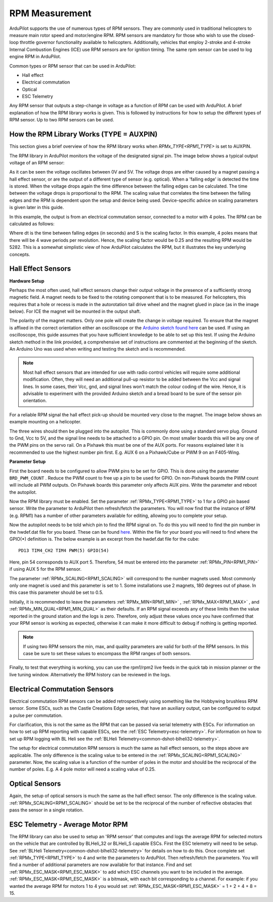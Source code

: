 .. _common-rpm:

===============
RPM Measurement
===============

ArduPilot supports the use of numerous types of RPM sensors.  They are commonly used in traditional helicopters to measure main rotor speed and motor/engine RPM.  
RPM sensors are mandatory for those who wish to use the closed-loop throttle governor functionality available to helicopters.  Additionally, vehicles that employ 
2-stroke and 4-stroke Internal Combustion Engines (ICE) use RPM sensors are for ignition timing.  The same rpm sensor can be used to log engine RPM in ArduPilot.

Common types or RPM sensor that can be used in ArduPilot:

- Hall effect
- Electrical commutation
- Optical
- ESC Telemetry

Any RPM sensor that outputs a step-change in voltage as a function of RPM can be used with ArduPilot.  A brief explanation of how the RPM library works is given.  This is followed by 
instructions for how to setup the different types of RPM sensor.  Up to two RPM sensors can be used.

How the RPM Library Works (TYPE = AUXPIN)
=========================================

This section gives a brief overview of how the RPM library works when `RPMx_TYPE<RPM1_TYPE>` is set to AUXPIN.

The RPM library in ArduPilot monitors the voltage of the designated signal pin.  The image below shows a typical output voltage of an RPM sensor:

.. image:: ../../../images/Commutation_RPM_Sensor.png
    :target: ../_images/Autorotation_Wheel_Magnet.png
    :width: 450px

As it can be seen the voltage oscillates between 0V and 5V.  The voltage drops are either caused by a magnet passing a hall effect sensor, or are the output of a 
different type of sensor (e.g. optical).  When a 'falling edge' is detected the time is stored.  When the voltage drops again the time difference between the falling edges can be 
calculated.  The time between the voltage drops is proportional to the RPM.  The scaling value that correlates the time between the falling edges and the RPM is 
dependent upon the setup and device being used.  Device-specific advice on scaling parameters is given later in this guide. 

In this example, the output is from an electrical commutation sensor, connected to a motor with 4 poles.  The RPM can be calculated as follows:

.. image:: ../../../images/RPM_Equation.png
    :target: ../_images/RPM_Equation.png
    :width: 130px

Where dt is the time between falling edges (in seconds) and S is the scaling factor.  In this example, 4 poles means that there will be 4 wave periods per revolution.  
Hence, the scaling factor would be 0.25 and the resulting RPM would be 5282.  This is a somewhat simplistic view of how ArduPilot calculates the RPM, but it illustrates 
the key underlying concepts.

Hall Effect Sensors
===================

**Hardware Setup**

Perhaps the most often used, hall effect sensors change their output voltage in the presence of a sufficiently strong magnetic field.  A magnet needs to be fixed to 
the rotating component that is to be measured.  For helicopters, this requires that a hole or recess is made in the autorotation tail drive wheel and the magnet 
glued in place (as in the image below).  For ICE the magnet will be mounted in the output shaft.

.. image:: ../../../images/Autorotation_Wheel_Magnet.jpg
    :target: ../_images/Autorotation_Wheel_Magnet.jpg
    :width: 240px

The polarity of the magnet matters.  Only one pole will create the change in voltage required.  To ensure that the magnet is affixed in the correct orientation 
either an oscilloscope or the `Arduino sketch found here <https://github.com/ArduPilot/ardupilot/blob/master/libraries/AP_RPM/examples/ArduinoHallEffectDebug.ino>`__ 
can be used.  If using an oscilloscope, this guide assumes that you have sufficient knowledge to be able to set up this test.  If using the Arduino sketch method 
in the link provided, a comprehensive set of instructions are commented at the beginning of the sketch.  An Arduino Uno was used when writing and testing the sketch 
and is recommended.

.. note::

   Most hall effect sensors that are intended for use with radio control vehicles will require some additional modification.  Often, they will need an additional 
   pull-up resistor to be added between the Vcc and signal lines.  In some cases, their Vcc, gnd, and signal lines won't match the colour coding of the wire.  Hence,
   it is advisable to experiment with the provided Arduino sketch and a bread board to be sure of the sensor pin orientation.

For a reliable RPM signal the hall effect pick-up should be mounted very close to the magnet.  The image below shows an example mounting on a helicopter.

.. image:: ../../../images/Installed_Hall_Effect_Sensor.jpg
    :target: ../_images/Installed_Hall_Effect_Sensor.jpg
    :width: 240px

The three wires should then be plugged into the autopilot.  This is commonly done using a standard servo plug.  Ground to Gnd, Vcc to 5V, and the signal line 
needs to be attached to a GPIO pin.  On most smaller boards this will be any one of the PWM pins on the servo rail.  On a Pixhawk this must be one of the AUX ports.  
For reasons explained later it is recommended to use the highest number pin first.  E.g. AUX 6 on a Pixhawk/Cube or PWM 9 on an F405-Wing.

**Parameter Setup**

First the board needs to be configured to allow PWM pins to be set for GPIO.  This is done using the parameter ``BRD_PWM_COUNT`` .  Reduce the PWM count to free up a pin to 
be used for GPIO.  On non-Pixhawk boards the PWM count will include all PWM outputs.  On Pixhawk boards this parameter only affects AUX pins.  Write the parameter 
and reboot the autopilot.

Now the RPM library must be enabled.  Set the parameter :ref:`RPMx_TYPE<RPM1_TYPE>` to 1 for a GPIO pin based sensor.  Write the parameter to ArduPilot then refresh/fetch the 
parameters.  You will now find that the instance of RPM (e.g. RPM1) has a number of other parameters available for editing, allowing you to complete your setup.

Now the autopilot needs to be told which pin to find the RPM signal on.  To do this you will need to find the pin number in the hwdef.dat file for you 
board.  These can be found `here <https://github.com/ArduPilot/ardupilot/tree/master/libraries/AP_HAL_ChibiOS/hwdef>`__.  Within the file for your board you will 
need to find where the GPIO(*) definition is.  The below example is an excerpt from the hwdef.dat file for the cube: ::

    PD13 TIM4_CH2 TIM4 PWM(5) GPIO(54)

Here, pin 54 corresponds to AUX port 5.  Therefore, 54 must be entered into the parameter :ref:`RPMx_PIN<RPM1_PIN>` if using AUX 5 for the RPM sensor.

The parameter :ref:`RPMx_SCALING<RPM1_SCALING>` will correspond to the number magnets used.  Most commonly only one magnet is used and this parameter is set to 1.  Some installations use 
2 magnets, 180 degrees out of phase.  In this case this parameter should be set to 0.5.

Initially, it is recommended to leave the parameters :ref:`RPMx_MIN<RPM1_MIN>` , :ref:`RPMx_MAX<RPM1_MAX>` , and :ref:`RPMx_MIN_QUAL<RPM1_MIN_QUAL>` as their defaults.  If an RPM signal exceeds any of these limits then the 
value reported in the ground station and the logs is zero.  Therefore, only adjust these values once you have confirmed that your RPM sensor is working as expected, 
otherwise it can make it more difficult to debug if nothing is getting reported.

.. note::

    If using two RPM sensors the min, max, and quality parameters are valid for both of the RPM sensors.  In this case be sure to set these values to encompass the 
    RPM ranges of both sensors.

Finally, to test that everything is working, you can use the rpm1/rpm2 live feeds in the quick tab in mission planner or the live tuning window.  Alternatively the 
RPM history can be reviewed in the logs.

Electrical Commutation Sensors
==============================

Electrical commutation RPM sensors can be added retrospectively using something like the Hobbywing brushless RPM sensor.  Some ESCs, such as the Castle Creations Edge 
series, that have an auxiliary output, can be configured to output a pulse per commutation.

For clarification, this is not the same as the RPM that can be passed 
via serial telemetry with ESCs.  For information on how to set up RPM reporting with capable ESCs, see the :ref:`ESC Telemetry<esc-telemetry>`.
For information on how to set up RPM logging with BL Heli see the :ref:`BLHeli Telemetry<common-dshot-blheli32-telemetry>`.

The setup for electrical commutation RPM sensors is much the same as hall effect sensors, so the steps above are applicable.  The only difference is the scaling value 
to be entered in the :ref:`RPMx_SCALING<RPM1_SCALING>` parameter.  Now, the scaling value is a function of the number of poles in the motor and should be the reciprocal of the number of 
poles.  E.g. A 4 pole motor will need a scaling value of 0.25.

Optical Sensors
===============

Again, the setup of optical sensors is much the same as the hall effect sensor.  The only difference is the scaling value.  :ref:`RPMx_SCALING<RPM1_SCALING>` should be set to be the reciprocal 
of the number of reflective obstacles that pass the sensor in a single rotation.

ESC Telemetry - Average Motor RPM
=================================

The RPM library can also be used to setup an 'RPM sensor' that computes and logs the average RPM for selected motors on the vehicle that are controlled by BLHeli_32 or BLHeli_S capable ESCs.  First the ESC telemetry will 
need to be setup.  See :ref:`BLHeli Telemetry<common-dshot-blheli32-telemetry>` for details on how to do this.  Once complete set :ref:`RPMx_TYPE<RPM1_TYPE>` to 4 and write the parameters to ArduPilot.  Then refresh/fetch 
the parameters.  You will find a number of additional parameters are now available for that instance.  Find and set :ref:`RPMx_ESC_MASK<RPM1_ESC_MASK>` to add which ESC channels you want to be included in the average.  
:ref:`RPMx_ESC_MASK<RPM1_ESC_MASK>` is a bitmask, with each bit corresponding to a channel.  For example: if you wanted the average RPM for motors 1 to 4 you would set :ref:`RPMx_ESC_MASK<RPM1_ESC_MASK>` = 1 + 2 + 4 + 8 = 15.
